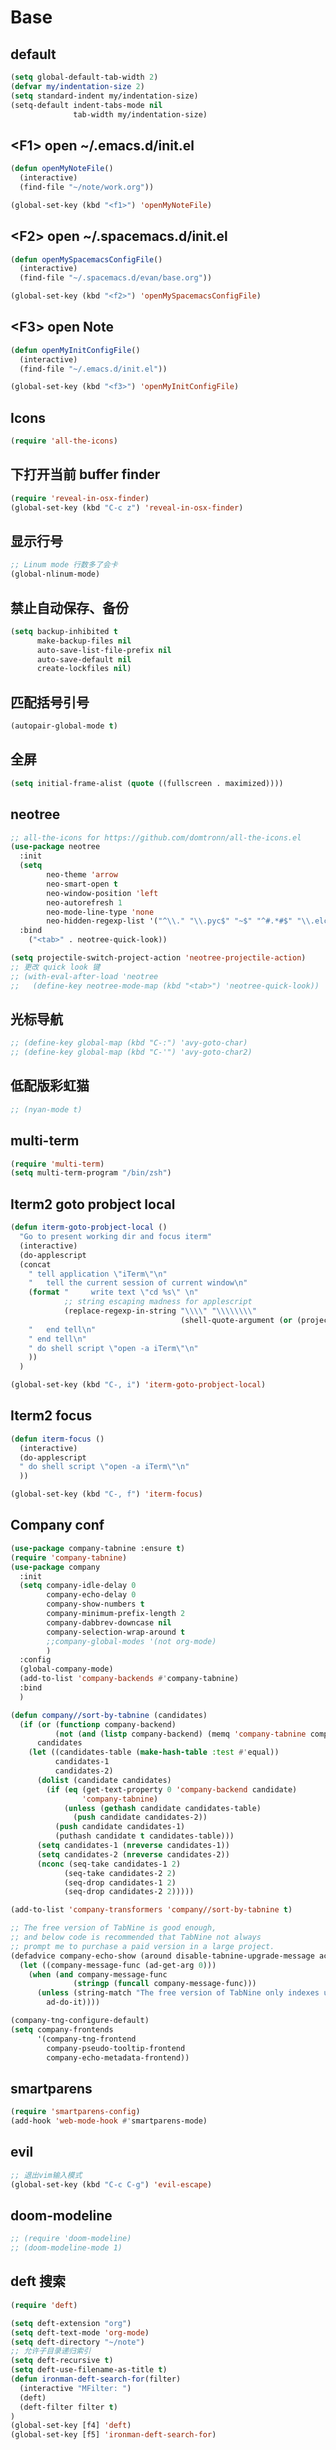 * Base
** default
   #+BEGIN_SRC emacs-lisp
    (setq global-default-tab-width 2)
    (defvar my/indentation-size 2)
    (setq standard-indent my/indentation-size)
    (setq-default indent-tabs-mode nil
                  tab-width my/indentation-size)
   #+END_SRC
** <F1> open ~/.emacs.d/init.el
   #+BEGIN_SRC emacs-lisp
  (defun openMyNoteFile()
    (interactive)
    (find-file "~/note/work.org"))

  (global-set-key (kbd "<f1>") 'openMyNoteFile)
   #+END_SRC

** <F2> open ~/.spacemacs.d/init.el
   #+BEGIN_SRC emacs-lisp
  (defun openMySpacemacsConfigFile()
    (interactive)
    (find-file "~/.spacemacs.d/evan/base.org"))

  (global-set-key (kbd "<f2>") 'openMySpacemacsConfigFile)
   #+END_SRC

** <F3> open Note
   #+BEGIN_SRC emacs-lisp
  (defun openMyInitConfigFile()
    (interactive)
    (find-file "~/.emacs.d/init.el"))

  (global-set-key (kbd "<f3>") 'openMyInitConfigFile)
   #+END_SRC

** Icons
   #+BEGIN_SRC emacs-lisp
    (require 'all-the-icons)
   #+END_SRC

** 下打开当前 buffer finder
   #+BEGIN_SRC emacs-lisp
  (require 'reveal-in-osx-finder)
  (global-set-key (kbd "C-c z") 'reveal-in-osx-finder)
   #+END_SRC

** 显示行号
   #+BEGIN_SRC emacs-lisp
  ;; Linum mode 行数多了会卡
  (global-nlinum-mode)
   #+END_SRC

** 禁止自动保存、备份
   #+BEGIN_SRC emacs-lisp
  (setq backup-inhibited t
        make-backup-files nil
        auto-save-list-file-prefix nil
        auto-save-default nil
        create-lockfiles nil)
   #+END_SRC

** 匹配括号引号
   #+BEGIN_SRC emacs-lisp
  (autopair-global-mode t)
   #+END_SRC

** 全屏
   #+BEGIN_SRC emacs-lisp
  (setq initial-frame-alist (quote ((fullscreen . maximized))))
   #+END_SRC

** neotree
   #+BEGIN_SRC emacs-lisp
     ;; all-the-icons for https://github.com/domtronn/all-the-icons.el
     (use-package neotree
       :init
       (setq
             neo-theme 'arrow
             neo-smart-open t
             neo-window-position 'left
             neo-autorefresh 1
             neo-mode-line-type 'none
             neo-hidden-regexp-list '("^\\." "\\.pyc$" "~$" "^#.*#$" "\\.elc$" "node_modules"))
       :bind
         ("<tab>" . neotree-quick-look))

     (setq projectile-switch-project-action 'neotree-projectile-action)
     ;; 更改 quick look 键
     ;; (with-eval-after-load 'neotree
     ;;   (define-key neotree-mode-map (kbd "<tab>") 'neotree-quick-look))
   #+END_SRC

** 光标导航
   #+BEGIN_SRC emacs-lisp
  ;; (define-key global-map (kbd "C-:") 'avy-goto-char)
  ;; (define-key global-map (kbd "C-'") 'avy-goto-char2)
   #+END_SRC

** 低配版彩虹猫
   #+BEGIN_SRC emacs-lisp
  ;; (nyan-mode t)
   #+END_SRC

** multi-term
   #+BEGIN_SRC emacs-lisp
  (require 'multi-term)
  (setq multi-term-program "/bin/zsh")
   #+END_SRC

** Iterm2 goto probject local
   #+BEGIN_SRC emacs-lisp
  (defun iterm-goto-probject-local ()
    "Go to present working dir and focus iterm"
    (interactive)
    (do-applescript
    (concat
      " tell application \"iTerm\"\n"
      "   tell the current session of current window\n"
      (format "     write text \"cd %s\" \n"
              ;; string escaping madness for applescript
              (replace-regexp-in-string "\\\\" "\\\\\\\\"
                                        (shell-quote-argument (or (projectile-project-root default-directory)))))
      "   end tell\n"
      " end tell\n"
      " do shell script \"open -a iTerm\"\n"
      ))
    )

  (global-set-key (kbd "C-, i") 'iterm-goto-probject-local)
   #+END_SRC

** Iterm2 focus
   #+BEGIN_SRC emacs-lisp
  (defun iterm-focus ()
    (interactive)
    (do-applescript
    " do shell script \"open -a iTerm\"\n"
    ))

  (global-set-key (kbd "C-, f") 'iterm-focus)
   #+END_SRC

** Company conf
   #+BEGIN_SRC emacs-lisp
  (use-package company-tabnine :ensure t)
  (require 'company-tabnine)
  (use-package company
    :init
    (setq company-idle-delay 0
          company-echo-delay 0
          company-show-numbers t
          company-minimum-prefix-length 2
          company-dabbrev-downcase nil
          company-selection-wrap-around t
          ;;company-global-modes '(not org-mode)
          )
    :config
    (global-company-mode)
    (add-to-list 'company-backends #'company-tabnine)
    :bind
    )

  (defun company//sort-by-tabnine (candidates)
    (if (or (functionp company-backend)
            (not (and (listp company-backend) (memq 'company-tabnine company-backend))))
        candidates
      (let ((candidates-table (make-hash-table :test #'equal))
            candidates-1
            candidates-2)
        (dolist (candidate candidates)
          (if (eq (get-text-property 0 'company-backend candidate)
                  'company-tabnine)
              (unless (gethash candidate candidates-table)
                (push candidate candidates-2))
            (push candidate candidates-1)
            (puthash candidate t candidates-table)))
        (setq candidates-1 (nreverse candidates-1))
        (setq candidates-2 (nreverse candidates-2))
        (nconc (seq-take candidates-1 2)
              (seq-take candidates-2 2)
              (seq-drop candidates-1 2)
              (seq-drop candidates-2 2)))))

  (add-to-list 'company-transformers 'company//sort-by-tabnine t)

  ;; The free version of TabNine is good enough,
  ;; and below code is recommended that TabNine not always
  ;; prompt me to purchase a paid version in a large project.
  (defadvice company-echo-show (around disable-tabnine-upgrade-message activate)
    (let ((company-message-func (ad-get-arg 0)))
      (when (and company-message-func
                (stringp (funcall company-message-func)))
        (unless (string-match "The free version of TabNine only indexes up to" (funcall company-message-func))
          ad-do-it))))

  (company-tng-configure-default)
  (setq company-frontends
        '(company-tng-frontend
          company-pseudo-tooltip-frontend
          company-echo-metadata-frontend))
   #+END_SRC

** smartparens
   #+BEGIN_SRC emacs-lisp
    (require 'smartparens-config)
    (add-hook 'web-mode-hook #'smartparens-mode)
   #+END_SRC

** evil
   #+BEGIN_SRC emacs-lisp
    ;; 退出vim输入模式
    (global-set-key (kbd "C-c C-g") 'evil-escape)
   #+END_SRC

** doom-modeline
   #+BEGIN_SRC emacs-lisp
      ;; (require 'doom-modeline)
      ;; (doom-modeline-mode 1)
   #+END_SRC

** deft 搜索
   #+BEGIN_SRC emacs-lisp
    (require 'deft)

    (setq deft-extension "org")
    (setq deft-text-mode 'org-mode)
    (setq deft-directory "~/note")
    ;; 允许子目录递归索引
    (setq deft-recursive t)
    (setq deft-use-filename-as-title t)
    (defun ironman-deft-search-for(filter)
      (interactive "MFilter: ")
      (deft)
      (deft-filter filter t)
    )
    (global-set-key [f4] 'deft)
    (global-set-key [f5] 'ironman-deft-search-for)
   #+END_SRC

** org-roam
   #+BEGIN_SRC emacs-lisp

   #+END_SRC

* Git
** Walk through git revisions of a file
   #+BEGIN_SRC emacs-lisp
  (use-package git-timemachine
    :custom-face
    (git-timemachine-minibuffer-author-face ((t (:inherit success))))
    (git-timemachine-minibuffer-detail-face ((t (:inherit warning))))
    :bind (:map vc-prefix-map
          ("t" . git-timemachine)))
   #+END_SRC

** Pop up last commit information of current line
   #+BEGIN_SRC emacs-lisp
  (use-package git-messenger
    :bind (:map vc-prefix-map
          ("p" . git-messenger:popup-message)
          :map git-messenger-map
          ("o" . git-messenger:copy-message))
    :init (setq git-messenger:show-detail t
                git-messenger:use-magit-popup t)
    :config
    (with-no-warnings
      (with-eval-after-load 'hydra
        (defhydra git-messenger-hydra (:color blue)
          ("s" git-messenger:popup-show "show")
          ("c" git-messenger:copy-commit-id "copy hash")
          ("m" git-messenger:copy-message "copy message")
          ("," (catch 'git-messenger-loop (git-messenger:show-parent)) "go parent")
          ("q" git-messenger:popup-close "quit")))

      (defun my-git-messenger:format-detail (vcs commit-id author message)
        (if (eq vcs 'git)
            (let ((date (git-messenger:commit-date commit-id))
                  (colon (propertize ":" 'face 'font-lock-comment-face)))
              (concat
              (format "%s%s %s \n%s%s %s\n%s  %s %s \n"
                      (propertize "Commit" 'face 'font-lock-keyword-face) colon
                      (propertize (substring commit-id 0 8) 'face 'font-lock-comment-face)
                      (propertize "Author" 'face 'font-lock-keyword-face) colon
                      (propertize author 'face 'font-lock-string-face)
                      (propertize "Date" 'face 'font-lock-keyword-face) colon
                      (propertize date 'face 'font-lock-string-face))
              (propertize (make-string 38 ?─) 'face 'font-lock-comment-face)
              message
              (propertize "\nPress q to quit" 'face '(:inherit (font-lock-comment-face italic)))))
          (git-messenger:format-detail vcs commit-id author message)))

      (defun my-git-messenger:popup-message ()
        "Popup message with `posframe', `pos-tip', `lv' or `message', and dispatch actions with `hydra'."
        (interactive)
        (let* ((vcs (git-messenger:find-vcs))
              (file (buffer-file-name (buffer-base-buffer)))
              (line (line-number-at-pos))
              (commit-info (git-messenger:commit-info-at-line vcs file line))
              (commit-id (car commit-info))
              (author (cdr commit-info))
              (msg (git-messenger:commit-message vcs commit-id))
              (popuped-message (if (git-messenger:show-detail-p commit-id)
                                    (my-git-messenger:format-detail vcs commit-id author msg)
                                  (cl-case vcs
                                    (git msg)
                                    (svn (if (string= commit-id "-")
                                            msg
                                          (git-messenger:svn-message msg)))
                                    (hg msg)))))
          (setq git-messenger:vcs vcs
                git-messenger:last-message msg
                git-messenger:last-commit-id commit-id)
          (run-hook-with-args 'git-messenger:before-popup-hook popuped-message)
          (git-messenger-hydra/body)
          (cond ((and (fboundp 'posframe-workable-p) (posframe-workable-p))
                (let ((buffer-name "*git-messenger*"))
                  (posframe-show buffer-name
                                  :string popuped-message
                                  :left-fringe 8
                                  :right-fringe 8
                                  :internal-border-color (face-foreground 'default)
                                  :internal-border-width 1)
                  (unwind-protect
                      (push (read-event) unread-command-events)
                    (posframe-delete buffer-name))))
                ((and (fboundp 'pos-tip-show) (display-graphic-p))
                (pos-tip-show popuped-message))
                ((fboundp 'lv-message)
                (lv-message popuped-message)
                (unwind-protect
                    (push (read-event) unread-command-events)
                  (lv-delete-window)))
                (t (message "%s" popuped-message)))
          (run-hook-with-args 'git-messenger:after-popup-hook popuped-message)))
      (advice-add #'git-messenger:popup-close :override #'ignore)
      (advice-add #'git-messenger:popup-message :override #'my-git-messenger:popup-message)))
   #+END_SRC
* develop
** flycheck
   #+BEGIN_SRC emacs-lisp
    (use-package flycheck
      :ensure t
      :init
      (global-flycheck-mode t)
      :custom
      (flycheck-check-syntax-automatically '(mode-enabled save))
      :config
      (flycheck-add-mode 'javascript-eslint 'web-mode))
   #+END_SRC
** Tide
   #+BEGIN_SRC emacs-lisp
     (defun setup-tide-mode ()
       (interactive)
       (tide-setup)
       (flycheck-mode)
       (eldoc-mode)
       (prettier-js-mode)
       (tide-hl-identifier-mode)
       (setq flycheck-check-syntax-automatically '(save mode-enabled))
       (add-to-list 'company-backends '(company-tide :with company-tabnine :separate)))

     ;; aligns annotation to the right hand side
     (setq company-tooltip-align-annotations t)

     ;; 当tide被加载后
     (with-eval-after-load 'tide
       ;; evil模式下绑定 g d 跳转定义
       (evil-define-key '(normal) tide-mode-map (kbd "g d") 'tide-jump-to-definition))

     (setq tide-format-options '(:insertSpaceAfterFunctionKeywordForAnonymousFunctions t :placeOpenBraceOnNewLineForFunctions nil))

     (use-package tide :ensure t)
   #+END_SRC
** web-mode
   #+BEGIN_SRC emacs-lisp
    (use-package web-mode
      :mode
      ("\\.html\\'" "\\.tsx\\'" "\\.vue\\'" "\\.svelte\\'" "\\.twig\\'")
      :init
      (add-to-list 'magic-mode-alist '("import.*react" . web-mode))
      :custom
      (web-mode-block-padding my/indentation-size)
      (web-mode-style-padding my/indentation-size)
      (web-mode-script-padding my/indentation-size)
      (web-mode-attr-indent-offset my/indentation-size)
      (web-mode-attr-value-indent-offset my/indentation-size)
      (web-mode-enable-current-element-highlight t)
      (web-mode-content-types-alist '(("jsx" . "\\.[jt]?s[x]?\\'")
                                      ("vue" . "\\.vue\\'")))
      :config
      (set-face-background 'web-mode-current-element-highlight-face "#AF3A03")
      :hook
      (web-mode . emmet-mode))

      (add-hook 'web-mode-hook
        (lambda ()
          ;; `:separate`  使得不同 backend 分开排序
          (setup-tide-mode)
          (setq web-mode-code-indent-offset 2)
          (setq-local web-mode-enable-auto-quoting nil)))

      (add-hook 'web-mode-hook
        (lambda ()
          (pcase web-mode-content-type
            ("jsx" (progn
                    (setq-local emmet-expand-jsx-className? t)
                    (setq-local web-mode-enable-auto-quoting nil)
                    (setup-tide-mode)))
            ("vue" (setup-tide-mode))
            ("html" (prettier-js-mode)))))
   #+END_SRC

** TypeScript
   #+BEGIN_SRC emacs-lisp
     ;; (add-hook 'web-mode-hook
     ;;   (lambda ()
     ;;     (when (string-equal "tsx" (file-name-extension buffer-file-name))
     ;;       (setq-local emmet-expand-jsx-className? t)
     ;;       (flycheck-add-mode 'typescript-tslint 'web-mode)
     ;;       (flycheck-add-next-checker 'javascript-eslint 'jsx-tide 'append))

     ;;     (when (string-equal "ts" (file-name-extension buffer-file-name))
     ;;       (flycheck-add-mode 'typescript-tslint 'web-mode)
     ;;       (flycheck-add-next-checker 'javascript-eslint))

     ;;     (setup-tide-mode)
     ;;     ))

     (use-package typescript-mode
       :custom
       (typescript-indent-level my/indentation-size)
       :hook
       (typescript-mode . setup-tide-mode))
   #+END_SRC

** JavaScript
   #+BEGIN_SRC emacs-lisp
    (flycheck-add-next-checker 'javascript-eslint 'javascript-tide 'append)
    (add-hook 'web-mode-hook
      (lambda ()
        (when (equal web-mode-content-type "jsx")
          (setq-local emmet-expand-jsx-className? t)
          (flycheck-add-mode 'javascript-eslint 'web-mode)
          (flycheck-add-next-checker 'javascript-eslint 'jsx-tide 'append)
          (setup-tide-mode))
        ))

    (use-package js2-mode
      :mode "\\.js\\'"
      :custom
      (js2-basic-offset my/indentation-size)
      (js2-highlight-level 3)
      (js2-mode-show-parse-errors nil)
      (js2-mode-show-strict-warnings nil)
      :hook
      (js2-mode . setup-tide-mode))
   #+END_SRC

** vue
   #+BEGIN_SRC emacs-lisp
  (require 'vue-mode)
  (require 'lsp-mode)

  (defun vuejs-custom ()
    (lsp)
    (flycheck-mode t)
    (company-mode))

  (add-hook 'vue-mode-hook 'vuejs-custom)
   #+END_SRC
* doom-themes
  #+BEGIN_SRC emacs-lisp
    ;; (require 'doom-themes)

    ;; (defgroup doom-dracula-alt-theme nil
    ;;   "Options for doom-themes"
    ;;   :group 'doom-themes)

    ;; (defcustom doom-dracula-alt-brighter-modeline nil
    ;;   "If non-nil, more vivid colors will be used to style the mode-line."
    ;;   :group 'doom-dracula-alt-theme
    ;;   :type 'boolean)

    ;; (defcustom doom-dracula-alt-brighter-comments nil
    ;;   "If non-nil, comments will be highlighted in more vivid colors."
    ;;   :group 'doom-dracula-alt-theme
    ;;   :type 'boolean)

    ;; (defcustom doom-dracula-alt-colorful-headers nil
    ;;   "If non-nil, headers in org-mode will be more colorful; which is truer to the
    ;; original Dracula Emacs theme."
    ;;   :group 'doom-dracula-alt-theme
    ;;   :type 'boolean)

    ;; (defcustom doom-dracula-alt-comment-bg doom-dracula-alt-brighter-comments
    ;;   "If non-nil, comments will have a subtle, darker background. Enhancing their
    ;; legibility."
    ;;   :group 'doom-dracula-alt-theme
    ;;   :type 'boolean)

    ;; (defcustom doom-dracula-alt-padded-modeline doom-themes-padded-modeline
    ;;   "If non-nil, adds a 4px padding to the mode-line. Can be an integer to
    ;; determine the exact padding."
    ;;   :group 'doom-dracula-alt-theme
    ;;   :type '(or integer boolean))

    ;; (def-doom-theme doom-dracula-alt
    ;;     "A dark theme inspired by Atom One Dark"

    ;;     ;; name        default   256       16
    ;;     ((bg         '("#282a36" nil       nil            ))
    ;;     (bg-alt     '("#1E2029" nil       nil            ))
    ;;     (base0      '("#1E2029" "#1E2029"   "black"        ))
    ;;     (base1      '("#282a36" "#282a36" "brightblack"  ))
    ;;     (base2      '("#373844" "#373844" "brightblack"  ))
    ;;     (base3      '("#44475a" "#44475a" "brightblack"  ))
    ;;     (base4      '("#565761" "#565761" "brightblack"  ))
    ;;     (base5      '("#6272a4" "#6272a4" "brightblack"  ))
    ;;     (base6      '("#b6b6b2" "#b6b6b2" "brightblack"  ))
    ;;     (base7      '("#ccccc7" "#ccccc7" "brightblack"  ))
    ;;     (base8      '("#f8f8f2" "#f8f8f2" "white"        ))
    ;;     (fg         '("#f8f8f2" "#f8f8f2" "white"        ))
    ;;     (fg-alt     '("#e2e2dc" "#e2e2dc" "brightwhite"  ))

    ;;     (grey       base4)
    ;;     (red        '("#ff5555" "#ff6655" "red"          ))
    ;;     (orange     '("#ffb86c" "#ffb86c" "brightred"    ))
    ;;     (green      '("#50fa7b" "#50fa7b" "green"        ))
    ;;     (teal       '("#0189cc" "#0189cc" "brightgreen"  ))
    ;;     (yellow     '("#f1fa8c" "#f1fa8c" "yellow"       ))
    ;;     (blue       '("#61bfff" "#61bfff" "brightblue"   ))
    ;;     (dark-blue  '("#0189cc" "#0189cc" "blue"         ))
    ;;     (magenta    '("#ff79c6" "#ff79c6" "magenta"      ))
    ;;     (violet     '("#bd93f9" "#bd93f9" "brightmagenta"))
    ;;     (cyan       '("#8be9fd" "#8be9fd" "brightcyan"   ))
    ;;     (dark-cyan  '("#8be9fd" "#8be9fd" "cyan"         ))

    ;;     ;; face categories -- required for all themes
    ;;     (highlight      violet)
    ;;     (vertical-bar   (doom-darken base1 0.1))
    ;;     (selection      dark-blue)
    ;;     (builtin        orange)
    ;;     (comments       (if doom-dracula-alt-brighter-comments dark-cyan base5))
    ;;     (doc-comments   (doom-lighten (if doom-dracula-alt-brighter-comments dark-cyan base5) 0.25))
    ;;     (constants      cyan)
    ;;     (functions      green)
    ;;     (keywords       magenta)
    ;;     (methods        teal)
    ;;     (operators      violet)
    ;;     (type           blue)
    ;;     (strings        yellow)
    ;;     (variables      base8)
    ;;     (numbers        red)
    ;;     (region         base3)
    ;;     (error          red)
    ;;     (warning        yellow)
    ;;     (success        green)
    ;;     (vc-modified    orange)
    ;;     (vc-added       green)
    ;;     (vc-deleted     red)

    ;;     ;; custom categories
    ;;     (level1 magenta)
    ;;     (level2 violet)
    ;;     (level3 (if doom-dracula-alt-colorful-headers green   (doom-lighten violet 0.35)))
    ;;     (level4 (if doom-dracula-alt-colorful-headers yellow  (doom-lighten magenta 0.35)))
    ;;     (level5 (if doom-dracula-alt-colorful-headers cyan    (doom-lighten violet 0.6)))
    ;;     (level6 (if doom-dracula-alt-colorful-headers orange  (doom-lighten magenta 0.6)))
    ;;     (level7 (if doom-dracula-alt-colorful-headers blue    (doom-lighten violet 0.85)))
    ;;     (level8 (if doom-dracula-alt-colorful-headers magenta (doom-lighten magenta 0.85)))
    ;;     (level9 (if doom-dracula-alt-colorful-headers violet  (doom-lighten violet 0.95)))

    ;;     (hidden     base1)
    ;;     (-modeline-bright doom-dracula-alt-brighter-modeline)
    ;;     (-modeline-pad
    ;;       (when doom-dracula-alt-padded-modeline
    ;;         (if (integerp doom-dracula-alt-padded-modeline) doom-dracula-alt-padded-modeline 4)))

    ;;     (modeline-fg     nil)
    ;;     (modeline-fg-alt base5)

    ;;     (modeline-bg

    ;;       (if -modeline-bright
    ;;           (doom-darken  magenta 0.675)
    ;;         (doom-darken bg 0.1))
    ;;       )
    ;;     (modeline-bg-l
    ;;       (if -modeline-bright
    ;;           (doom-darken magenta 0.6)
    ;;         `(,(doom-darken (car bg) 0.075) ,@(cdr base1))
    ;;         ))
    ;;     (modeline-bg-inactive   (doom-darken bg 0.1))
    ;;     (modeline-bg-inactive-l `(,(doom-darken (car bg) 0.075) ,@(cdr base1))))


    ;;     ;; --- extra faces ------------------------
    ;;     ((elscreen-tab-other-screen-face :background "#353a42" :foreground "#1e2022")

    ;;     ;; ((line-number &override) :foreground base4)
    ;;     ;; ((line-number-current-line &override) :foreground fg)
    ;;     ((line-number &override) :foreground base5 :distant-foreground nil)
    ;;     ((line-number-current-line &override) :foreground base7 :distant-foreground nil)

    ;;     (font-lock-comment-face
    ;;       :foreground comments
    ;;       :background (if doom-dracula-alt-comment-bg (doom-lighten bg 0.05)))
    ;;     (font-lock-doc-face
    ;;       :inherit 'font-lock-comment-face
    ;;       :foreground doc-comments)
    ;;     (solaire-hl-line-face :background base2)
    ;;     (doom-modeline-bar :background (if -modeline-bright modeline-bg highlight))
    ;;     (mode-line
    ;;       :background modeline-bg :foreground modeline-fg
    ;;       :box (if -modeline-pad `(:line-width ,-modeline-pad :color ,modeline-bg)))
    ;;     (mode-line-inactive
    ;;       :background modeline-bg-inactive :foreground modeline-fg-alt
    ;;       :box (if -modeline-pad `(:line-width ,-modeline-pad :color ,modeline-bg-inactive)))
    ;;     (mode-line-emphasis
    ;;       :foreground (if -modeline-bright base8 highlight))

    ;;     (solaire-mode-line-face
    ;;       :inherit 'mode-line
    ;;       :background modeline-bg-l
    ;;       :box (if -modeline-pad `(:line-width ,-modeline-pad :color ,modeline-bg-l)))
    ;;     (solaire-mode-line-inactive-face
    ;;       :inherit 'mode-line-inactive
    ;;       :background modeline-bg-inactive-l
    ;;       :box (if -modeline-pad `(:line-width ,-modeline-pad :color ,modeline-bg-inactive-l)))

    ;;     ;; --- major-mode faces -------------------
    ;;     ;; css-mode / scss-mode
    ;;     (css-proprietary-property :foreground orange)
    ;;     (css-property             :foreground green)
    ;;     (css-selector             :foreground blue)

    ;;     ;; markdown-mode
    ;;     (markdown-markup-face :foreground base5)
    ;;     (markdown-header-face :inherit 'bold :foreground red)
    ;;     (markdown-code-face :background (doom-lighten base3 0.05))

    ;;     ;; org-mode
    ;;     (org-level-1 :background nil :foreground level1 :height 1.2 :weight 'bold)
    ;;     (org-level-2 :foreground level2 :weight 'bold)
    ;;     (org-level-3 :inherit 'org-level-2 :foreground level3)
    ;;     (org-level-4 :inherit 'org-level-2 :foreground level4)
    ;;     (org-level-5 :inherit 'org-level-2 :foreground level5)
    ;;     (org-level-6 :inherit 'org-level-2 :foreground level6)
    ;;     (org-level-7 :inherit 'org-level-2 :foreground level7)
    ;;     (org-todo :foreground orange :bold 'inherit :background (doom-darken base1 0.02))
    ;;     (org-done :foreground green :strike-through nil :background base2 :bold t)
    ;;     (org-headline-done :foreground base4 :strike-through nil)
    ;;     ((org-tag &override) :foreground (doom-lighten orange 0.3))
    ;;     (org-agenda-date :foreground cyan)
    ;;     (org-agenda-dimmed-todo-face :foreground comments)
    ;;     (org-agenda-done :foreground base4)
    ;;     (org-agenda-structure :foreground violet)
    ;;     (org-block            :background nil :foreground violet)
    ;;     (org-block-begin-line :background nil :foreground comments)
    ;;     (org-code :foreground yellow)
    ;;     (org-column :background base1)
    ;;     (org-column-title :background base1 :bold t :underline t)
    ;;     (org-date :foreground cyan)
    ;;     (org-document-info :foreground blue)
    ;;     (org-document-info-keyword :foreground comments)
    ;;     (org-ellipsis :foreground comments)
    ;;     (org-footnote :foreground blue)
    ;;     (org-headline-base :foreground comments :strike-through t :bold nil)
    ;;     (org-link :foreground orange :underline t :weight 'bold)
    ;;     (org-priority :foreground cyan)
    ;;     (org-scheduled :foreground green)
    ;;     (org-scheduled-previously :foreground yellow)
    ;;     (org-scheduled-today :foreground orange)
    ;;     (org-sexp-date :foreground base4)
    ;;     (org-special-keyword :foreground yellow)
    ;;     (org-table :foreground violet)
    ;;     (org-upcoming-deadline :foreground yellow)
    ;;     (org-warning :foreground magenta)
    ;;     )
    ;;   )

  #+END_SRC
* doom-solarized-light
  #+BEGIN_SRC emacs-lisp
    (require 'doom-themes)

    (defgroup doom-solarized-light-theme nil
      "Options for doom-themes"
      :group 'doom-themes)

    (defcustom doom-solarized-light-brighter-modeline nil
      "If non-nil, more vivid colors will be used to style the mode-line."
      :group 'doom-solarized-light-theme
      :type 'boolean)

    (defcustom doom-solarized-light-brighter-comments nil
      "If non-nil, comments will be highlighted in more vivid colors."
      :group 'doom-solarized-light-theme
      :type 'boolean)

    (defcustom doom-solarized-light-comment-bg doom-solarized-light-brighter-comments
      "If non-nil, comments will have a subtle, darker background. Enhancing their
    legibility."
      :group 'doom-solarized-light-theme
      :type 'boolean)

    (defcustom doom-solarized-light-padded-modeline doom-themes-padded-modeline
      "If non-nil, adds a 4px padding to the mode-line. Can be an integer to
    determine the exact padding."
      :group 'doom-solarized-light-theme
      :type '(choice integer boolean))

    ;;
    (def-doom-theme doom-solarized-light
        "A light theme inspired by Solarized light"

        ;; name        default   256       16
        ((bg         '("#FDF6E3" nil       nil            ))
        (bg-alt     '("#FFFBEA" nil       nil            ))
        (base0      '("#FFFBF0" "black"   "black"        ))
        (base1      '("#FCF8ED" "#1e1e1e" "brightblack"  ))
        (base2      '("#FCF7E8" "#2e2e2e" "brightblack"  ))
        (base3      '("#F2E6CE" "#262626" "brightblack"  ))
        (base4      '("#E1DBCD" "#3f3f3f" "brightblack"  ))
        (base5      '("#D6D6D6" "#525252" "brightblack"  ))
        (base6      '("#96A7A9" "#6b6b6b" "brightblack"  ))
        (base7      '("#788484" "#979797" "brightblack"  ))
        (base8      '("#626C6C" "#dfdfdf" "white"        ))
        (fg         '("#556b72" "#2d2d2d" "white"        ))
        (fg-alt     '("#7B8787" "#bfbfbf" "brightwhite"  ))

        (grey       base4)
        (red        '("#dc322f" "#ff6655" "red"          ))
        (orange     '("#cb4b16" "#dd8844" "brightred"    ))
        (green      '("#859900" "#99bb66" "green"        ))
        (teal       '("#35a69c" "#33aa99" "brightgreen"  ))
        (yellow     '("#b58900" "#ECBE7B" "yellow"       ))
        (blue       '("#268bd2" "#51afef" "brightblue"   ))
        (dark-blue  '("#3F88AD" "#2257A0" "blue"         ))
        (magenta    '("#d33682" "#c678dd" "magenta"      ))
        (violet     '("#6c71c4" "#a9a1e1" "brightmagenta"))
        (cyan       '("#2aa198" "#46D9FF" "brightcyan"   ))
        (dark-cyan  '("#204052" "#5699AF" "cyan"         ))

        ;; face categories -- required for all themes
        (highlight      blue)
        (vertical-bar   base4)
        (selection      dark-blue)
        (builtin        magenta)
        (comments       (if doom-solarized-light-brighter-comments
                            (doom-lighten teal 0.25)
                          base6))
        (doc-comments   teal)
        (constants      violet)
        (functions      magenta)
        (keywords       green)
        (methods        cyan)
        (operators      blue)
        (type           yellow)
        (strings        cyan)
        (variables      blue)
        (numbers        violet)
        (region         `(,(doom-darken (car bg-alt) 0.1) ,@(doom-darken (cdr base0) 0.1)))
        (error          red)
        (warning        yellow)
        (success        green)
        (vc-modified    orange)
        (vc-added       green)
        (vc-deleted     red)

        ;; custom categories
        (hidden     `(,(car bg) "black" "black"))
        (-modeline-bright doom-solarized-light-brighter-modeline)
        (-modeline-pad
          (when doom-solarized-light-padded-modeline
            (if (integerp doom-solarized-light-padded-modeline) doom-solarized-light-padded-modeline 4)))

        (modeline-fg     nil)
        (modeline-fg-alt base6)

        (modeline-bg
          (if -modeline-bright
              (doom-lighten bg 0.7)
            (doom-lighten base3 0.2)))
        (modeline-bg-l
          (if -modeline-bright
              (doom-lighten bg 0.7)
            (doom-darken bg 0.05)))
        (modeline-bg-inactive   (doom-darken bg 0.02))
        (modeline-bg-inactive-l (doom-darken bg 0.025)))


        ;; --- extra faces ------------------------
        ((elscreen-tab-other-screen-face :background "#353a42" :foreground "#1e2022")

        (hl-line :background base3)

        ((line-number &override) :foreground base6)
        ((line-number-current-line &override) :foreground fg :background region :weight 'bold)

        (org-block :background (doom-blend yellow bg 0.04))
        (org-block-background :background (doom-blend yellow bg 0.04))
        (org-block-begin-line :background (doom-blend yellow bg 0.08))
        (org-block-end-line :background (doom-blend yellow bg 0.08))
        (lsp-ui-sideline-code-action :foreground blue)

        (font-lock-comment-face
          :slant 'italic
          :foreground comments
          :background (if doom-solarized-light-comment-bg (doom-blend teal base0 0.07)))
        ((font-lock-doc-face &override) :foreground doc-comments)
        ((font-lock-type-face &override) :slant 'italic)
        ((font-lock-builtin-face &override) :slant 'italic)
        ((font-lock-function-name-face &override) :foreground type)

        (font-lock-keyword-face
          :weight 'bold
          :foreground keywords)

        (font-lock-constant-face
          :weight 'bold
          :foreground constants)


        (doom-modeline-bar :background (if -modeline-bright modeline-bg highlight))

        (mode-line
          :background modeline-bg :foreground modeline-fg
          :box (if -modeline-pad `(:line-width ,-modeline-pad :color ,modeline-bg)))
        (mode-line-inactive
          :background modeline-bg-inactive :foreground modeline-fg-alt
          :box (if -modeline-pad `(:line-width ,-modeline-pad :color ,modeline-bg-inactive)))
        (mode-line-emphasis
          :foreground (if -modeline-bright base8 highlight))

        (solaire-mode-line-face
          :inherit 'mode-line
          :background modeline-bg-l
          :box (if -modeline-pad `(:line-width ,-modeline-pad :color ,modeline-bg-l)))
        (solaire-mode-line-inactive-face
          :inherit 'mode-line-inactive
          :background modeline-bg-inactive-l
          :box (if -modeline-pad `(:line-width ,-modeline-pad :color ,modeline-bg-inactive-l)))

        ;; --- major-mode faces -------------------
        ;; css-mode / scss-mode
        (css-proprietary-property :foreground orange)
        (css-property             :foreground green)
        (css-selector             :foreground blue)

        ;; markdown-mode
        (markdown-markup-face :foreground base5)
        (markdown-header-face :inherit 'bold :foreground red)
        ((markdown-code-face &override) :background (doom-lighten base3 0.05))

        ;; ivy-mode
        (ivy-current-match :background (doom-lighten yellow 0.65) :distant-foreground fg)
        (ivy-minibuffer-match-face-1 :foreground blue :background base3 :weight 'bold)
        (ivy-minibuffer-match-face-2 :foreground magenta :background base3 :weight 'bold)
        (ivy-minibuffer-match-face-3 :foreground green   :background base3 :weight 'bold)
        (ivy-minibuffer-match-face-4 :foreground yellow  :background base3 :weight 'bold)
        (ivy-minibuffer-match-highlight :foreground violet :weight 'bold)
        (swiper-match-face-1 :inherit 'ivy-minibuffer-match-face-1)
        (swiper-match-face-2 :inherit 'ivy-minibuffer-match-face-2)
        (swiper-match-face-3 :inherit 'ivy-minibuffer-match-face-3)
        (swiper-match-face-4 :inherit 'ivy-minibuffer-match-face-4)

        ;; posframe
        (ivy-posframe :background modeline-bg-l)
        ;; org-mode
        (org-hide :foreground hidden)
        (solaire-org-hide-face :foreground hidden)

        ;; helm
        (helm-selection :foreground base0 :weight 'bold :background blue)

        ;; company
        (company-tooltip-selection :background blue
                                    :foreground base3)

        ;; widget
        (widget-field :foreground fg :background base3)
        (widget-single-line-field :foreground fg :background base3)

        ;; latex
        (font-latex-sedate-face :foreground base6)

        )
      )
  #+END_SRC
* kaolin-themes
  #+BEGIN_SRC emacs-lisp
    (require 'kaolin-themes)

    (defgroup kaolin-valley-light nil
      "Kaolin valley light theme options."
      :group 'kaolin-themes)

    (defcustom kaolin-valley-light-alt-bg nil
      "Use white background color."
      :type 'boolean
      :group 'kaolin-valley-light)

    (define-kaolin-theme valley-light  "Light variant of kaolin-valley-dark theme."

      ;; Palette modification
      (
      ;; Colors
      (spring-green6 "#3e594e")
      (aquamarine4   "#518270")
      (orange0       "#d1832e")
      (orange3       "#F3AE6C")
      (cerulean4     "#47629E")
      (ultramarine1  "#744DF7")

      (azure1     "#0070CC")
      (teal0      "#0D7A75")
      (capri1     "#0F79BF")
      (harlequin1 "#417E2A")
      (harlequin3 "#4B8500")
      (crimson3   "#EE4970")
      (amber3     "#F3CB41")
      (harlequin2 "#2C820D")
      (erin2      "#18803A")
      (Lime2      "#5B7709")

      ;; Color vars
      ;; 背景色
      (bg0 "#FFFAE6")
      (bg1 (if kaolin-valley-light-alt-bg "#FFFAE6" "#FFFAE6"))
      (bg2 (if kaolin-valley-light-alt-bg white0 "#F3E7D3"))
      (bg3 (if kaolin-valley-light-alt-bg white1 "#F0DFCA"))
      (bg4 (if kaolin-valley-light-alt-bg white2 "#EBD7BE"))

      (pane orange9)

      ;; TODO
      ;; 普通代码字体颜色
      (fg1 "#48555E")
      (fg2 "#6b6560")
      (fg3 "#79716c")
      (fg4 "#867e78")

      (keyword     teal0)
      (builtin     erin2)

      (var         crimson0)
      (const       crimson0)
      (functions   capri1)
      (type        orange0)

      (comment     brown8)
      (comment-alt teal7)

      (str         ultramarine1)
      (str-alt     ultramarine4)
      (doc         str-alt)

      (prep        vermilion0)
      (num         vermilion0)
      (bool        num)
      (warning     orange0)
      (err         red3)

      (dim-buffer white0)
      (hl         azure1)
      (hl-line    (if kaolin-themes-hl-line-colored green9 bg3))
      (hl-indent  white4)
      (selection green9)
      (pulse bg4)

      (todo red3)
      (done erin2)

      (tooltip-fg fg3)
      (tooltip-hl-bg bg3)
      (tooltip-hl-fg hl)


        ;; TODO:
      (rb1 teal1)
      (rb2 aquamarine1)
      (rb3 violet4)
      (rb4 ultramarine4)
      (rb5 vermilion4)
      (rb6 brown3)
      (rb7 capri4)
      (rb8 magenta3)
      (rb9 yellow3)

      (diff-add spring-green3)
      (diff-mod vermilion3)
      (diff-rem red3)

        ;; Mode-line
      (line-fg           fg4)
      (line-color2       brown4)
      (line-bg1          bg2)
      (line-bg2          bg3)
      (line-border       (if kaolin-themes-modeline-border bg3 line-bg1))

      ;; Telephone-line
      (segment-active    gray2)
      (segment-inactive  gray2)

      (win-border    bg3)
      (line-num-fg   brown8)
      (line-num-hl   amber1)

      (cursor       gray3)

      (ivy1          gray9)
      (search1       cerise0)
      (search2       amber0)
      (search3       red3))

      (

      ;; TODO:
      (highlight-quoted-symbol  (:foreground builtin))

      ;; (org-level-1            (:foreground teal0 :bold bold :height 1.1))
      ;; (org-level-2            (:foreground violet4  :bold nil))

      ;; (org-level-4            (:foreground vermilion4 :bold nil))
      (org-code               (:foreground keyword))
      (org-verbatim           (:foreground orange2))
      (org-date               (:foreground erin2 :underline kaolin-themes-underline)))

      (when kaolin-themes-git-gutter-solid
        (custom-theme-set-faces
        'kaolin-valley-light
        `(git-gutter:added     ((t (:background ,diff-add :foreground ,diff-add))))
        `(git-gutter:modified  ((t (:background ,diff-mod :foreground ,diff-mod))))
        `(git-gutter:deleted   ((t (:background ,diff-rem :foreground ,diff-rem)))))))

  #+END_SRC
* Test
  #+BEGIN_SRC emacs-lisp

  #+END_SRC
